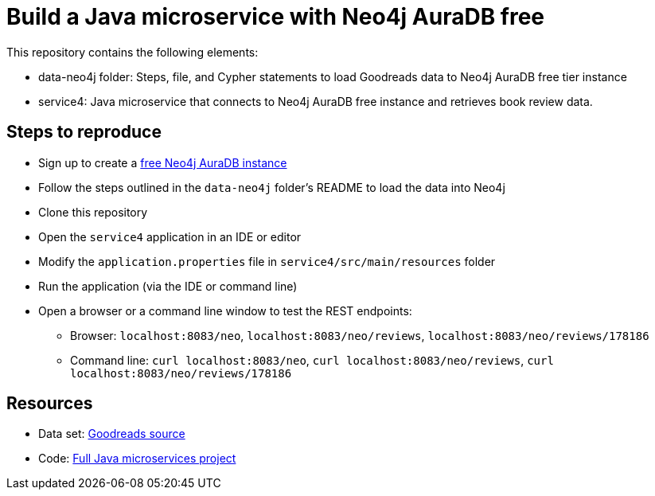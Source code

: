 = Build a Java microservice with Neo4j AuraDB free

This repository contains the following elements:

* data-neo4j folder: Steps, file, and Cypher statements to load Goodreads data to Neo4j AuraDB free tier instance
* service4: Java microservice that connects to Neo4j AuraDB free instance and retrieves book review data.

== Steps to reproduce

* Sign up to create a https://bit.ly/neo4j-aura[free Neo4j AuraDB instance^]
* Follow the steps outlined in the `data-neo4j` folder's README to load the data into Neo4j
* Clone this repository
* Open the `service4` application in an IDE or editor
* Modify the `application.properties` file in `service4/src/main/resources` folder
* Run the application (via the IDE or command line)
* Open a browser or a command line window to test the REST endpoints:
** Browser: `localhost:8083/neo`, `localhost:8083/neo/reviews`, `localhost:8083/neo/reviews/178186`
** Command line: `curl localhost:8083/neo`, `curl localhost:8083/neo/reviews`, `curl localhost:8083/neo/reviews/178186`

== Resources

* Data set: https://github.com/JMHReif/graph-demo-datasets/tree/main/goodreadsUCSD[Goodreads source^]
* Code: https://github.com/JMHReif/microservices-java[Full Java microservices project^]